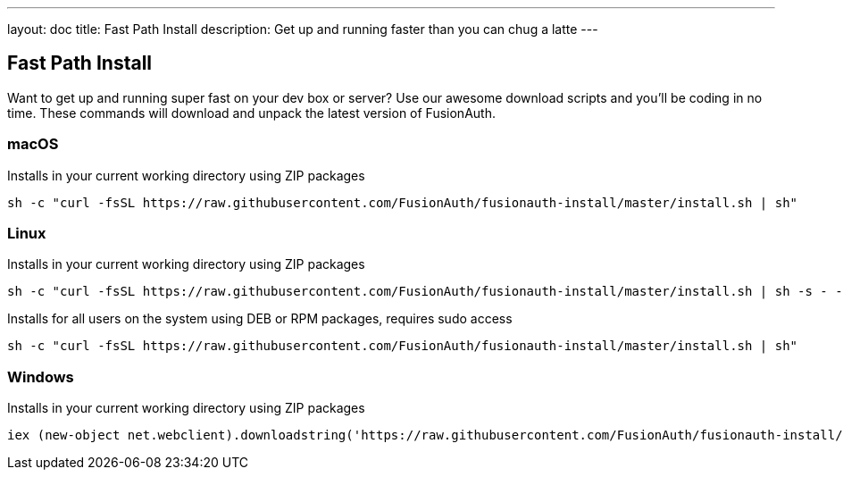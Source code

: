 ---
layout: doc
title: Fast Path Install
description: Get up and running faster than you can chug a latte
---

:sectnumlevels: 0

== Fast Path Install

Want to get up and running super fast on your dev box or server? Use our awesome download scripts and you'll be coding in no time. These commands will
download and unpack the latest version of FusionAuth.

=== macOS

Installs in your current working directory using ZIP packages
```
sh -c "curl -fsSL https://raw.githubusercontent.com/FusionAuth/fusionauth-install/master/install.sh | sh"
```

=== Linux

Installs in your current working directory using ZIP packages
```
sh -c "curl -fsSL https://raw.githubusercontent.com/FusionAuth/fusionauth-install/master/install.sh | sh -s - -z"
```

Installs for all users on the system using DEB or RPM packages, requires sudo access
```
sh -c "curl -fsSL https://raw.githubusercontent.com/FusionAuth/fusionauth-install/master/install.sh | sh"
```

=== Windows

Installs in your current working directory using ZIP packages
```
iex (new-object net.webclient).downloadstring('https://raw.githubusercontent.com/FusionAuth/fusionauth-install/master/install.ps1')
```